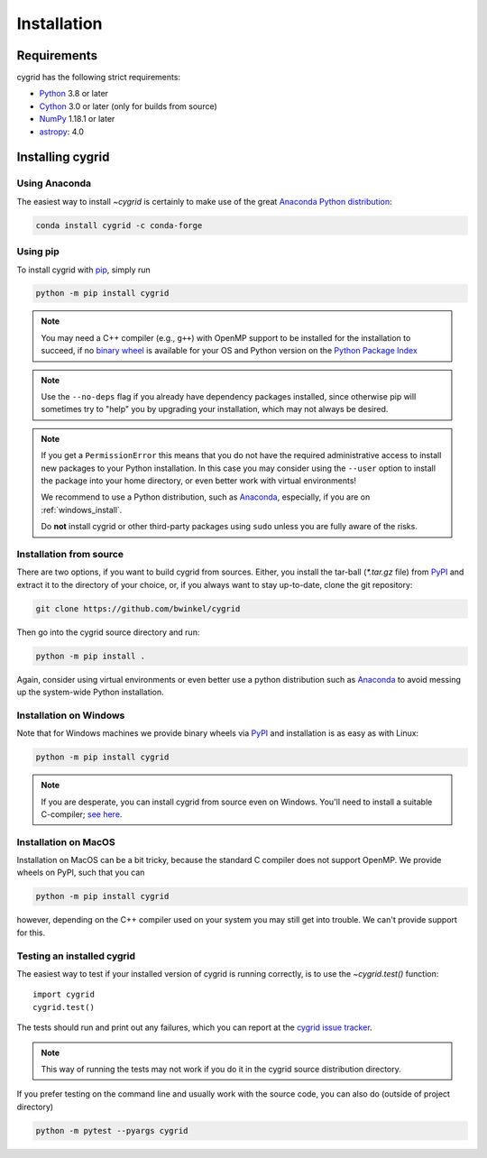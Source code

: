************
Installation
************

Requirements
============

cygrid has the following strict requirements:

- `Python <http://www.python.org/>`__ 3.8 or later

- `Cython <http://cython.org/>`__ 3.0 or later (only for builds from source)

- `NumPy <http://www.numpy.org/>`__ 1.18.1 or later

- `astropy <http://www.astropy.org/>`__: 4.0


Installing cygrid
==================

Using Anaconda
--------------
The easiest way to install `~cygrid` is certainly to make use of the
great `Anaconda Python distribution <https://www.anaconda.com/>`_:

.. code-block:: bash

    conda install cygrid -c conda-forge



Using pip
-------------

To install cygrid with `pip <http://www.pip-installer.org/en/latest/>`__, simply run

.. code-block:: bash

    python -m pip install cygrid

.. note::

    You may need a C++ compiler (e.g., ``g++``) with OpenMP support to be
    installed for the installation to succeed, if no `binary wheel
    <https://pythonwheels.com/>`_ is available for your OS and Python version
    on the `Python Package Index <https://pypi.org/project/cygrid/#files>`_


.. note::

    Use the ``--no-deps`` flag if you already have dependency packages
    installed, since otherwise pip will sometimes try to "help" you
    by upgrading your installation, which may not always be desired.

.. note::

    If you get a ``PermissionError`` this means that you do not have the
    required administrative access to install new packages to your Python
    installation.  In this case you may consider using the ``--user`` option
    to install the package into your home directory, or even better work
    with virtual environments!

    We recommend to use a Python distribution, such as `Anaconda
    <https://www.continuum.io/downloads>`_, especially, if you are on
    :ref:`windows_install`.

    Do **not** install cygrid or other third-party packages using ``sudo``
    unless you are fully aware of the risks.

.. _source_install:

Installation from source
------------------------

There are two options, if you want to build cygrid from sources. Either, you
install the tar-ball (`*.tar.gz` file) from `PyPI
<https://pypi.python.org/pypi/cygrid>`_ and extract it to the directory of
your choice, or, if you always want to stay up-to-date, clone the git
repository:

.. code-block:: bash

    git clone https://github.com/bwinkel/cygrid

Then go into the cygrid source directory and run:

.. code-block:: bash

    python -m pip install .

Again, consider using virtual environments or even better use a python
distribution such as `Anaconda <https://www.continuum.io/downloads>`_ to
avoid messing up the system-wide Python installation.


.. _windows_install:

Installation on Windows
-----------------------

Note that for Windows machines we provide binary wheels via `PyPI`_ and installation is as easy as with Linux:

.. code-block:: bash

    python -m pip install cygrid

.. note::

    If you are desperate, you can install cygrid from source even on Windows.
    You'll need to install a suitable C-compiler; `see here
    <https://wiki.python.org/moin/WindowsCompilers>`__.


.. _macos_install:

Installation on MacOS
---------------------

Installation on MacOS can be a bit tricky, because the standard C compiler
does not support OpenMP. We provide wheels on PyPI, such that you can

.. code-block:: bash

    python -m pip install cygrid

however, depending on the C++ compiler used on your system you may still
get into trouble. We can't provide support for this.

.. _testing_installed_cygrid:

Testing an installed cygrid
----------------------------

The easiest way to test if your installed version of cygrid is running
correctly, is to use the `~cygrid.test()` function::

    import cygrid
    cygrid.test()

The tests should run and print out any failures, which you can report at
the `cygrid issue tracker <http://github.com/bwinkel/cygrid/issues>`__.

.. note::

    This way of running the tests may not work if you do it in the
    cygrid source distribution directory.


If you prefer testing on the command line and usually work with the source
code, you can also do (outside of project directory)

.. code-block:: bash

    python -m pytest --pyargs cygrid
